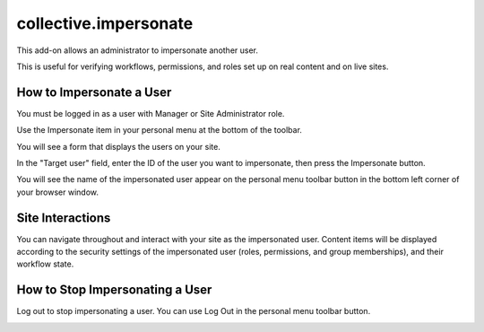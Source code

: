 ======================
collective.impersonate
======================

This add-on allows an administrator to impersonate another user.

This is useful for verifying workflows, permissions, and roles set up on real content and on live sites.

How to Impersonate a User
-------------------------

You must be logged in as a user with Manager or Site Administrator role.

Use the Impersonate item in your personal menu at the bottom of the toolbar.

.. image:: impersonate_menu_item.png
    :alt: screenshot of the Impersonate menu item
    :scale: 100 %

You will see a form that displays the users on your site.

.. image:: impersonate_form.png
    :alt: screenshot of the @@impersonate form
    :scale: 100 %

In the "Target user" field, enter the ID of the user you want to impersonate, then press the Impersonate button.

You will see the name of the impersonated user appear on the personal menu toolbar button in the bottom left corner of
your browser window.

.. image:: impersonating.png
    :alt: screenshot of Plone while impersonating a user
    :scale: 100 %

Site Interactions
-----------------

You can navigate throughout and interact with your site as the impersonated user.
Content items will be displayed according to the security settings of the impersonated user (roles, permissions, and
group memberships), and their workflow state.

How to Stop Impersonating a User
--------------------------------

Log out to stop impersonating a user. You can use Log Out in the personal menu toolbar button.

.. image:: impersonate_logout.png
    :alt: screenshot showing how to stop impersonating a user
    :scale: 100 %


